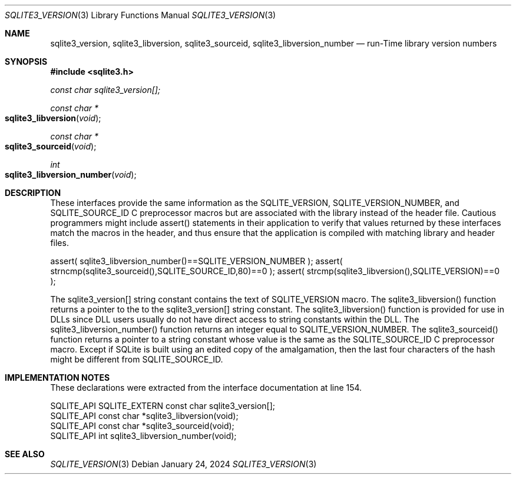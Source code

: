 .Dd January 24, 2024
.Dt SQLITE3_VERSION 3
.Os
.Sh NAME
.Nm sqlite3_version ,
.Nm sqlite3_libversion ,
.Nm sqlite3_sourceid ,
.Nm sqlite3_libversion_number
.Nd run-Time library version numbers
.Sh SYNOPSIS
.In sqlite3.h
.Vt const char sqlite3_version[];
.Ft const char *
.Fo sqlite3_libversion
.Fa "void"
.Fc
.Ft const char *
.Fo sqlite3_sourceid
.Fa "void"
.Fc
.Ft int
.Fo sqlite3_libversion_number
.Fa "void"
.Fc
.Sh DESCRIPTION
These interfaces provide the same information as the SQLITE_VERSION,
SQLITE_VERSION_NUMBER, and SQLITE_SOURCE_ID
C preprocessor macros but are associated with the library instead of
the header file.
Cautious programmers might include assert() statements in their application
to verify that values returned by these interfaces match the macros
in the header, and thus ensure that the application is compiled with
matching library and header files.
.Bd -ragged
.Bd -literal
assert( sqlite3_libversion_number()==SQLITE_VERSION_NUMBER ); assert(
strncmp(sqlite3_sourceid(),SQLITE_SOURCE_ID,80)==0 ); assert( strcmp(sqlite3_libversion(),SQLITE_VERSION)==0
);
.Ed
.Pp
.Ed
.Pp
The sqlite3_version[] string constant contains the text of SQLITE_VERSION
macro.
The sqlite3_libversion() function returns a pointer to the to the sqlite3_version[]
string constant.
The sqlite3_libversion() function is provided for use in DLLs since
DLL users usually do not have direct access to string constants within
the DLL.
The sqlite3_libversion_number() function returns an integer equal to
SQLITE_VERSION_NUMBER.
The sqlite3_sourceid() function returns a pointer to a string constant
whose value is the same as the SQLITE_SOURCE_ID C preprocessor
macro.
Except if SQLite is built using an edited copy of the amalgamation,
then the last four characters of the hash might be different from SQLITE_SOURCE_ID.
.Pp
.Sh IMPLEMENTATION NOTES
These declarations were extracted from the
interface documentation at line 154.
.Bd -literal
SQLITE_API SQLITE_EXTERN const char sqlite3_version[];
SQLITE_API const char *sqlite3_libversion(void);
SQLITE_API const char *sqlite3_sourceid(void);
SQLITE_API int sqlite3_libversion_number(void);
.Ed
.Sh SEE ALSO
.Xr SQLITE_VERSION 3
